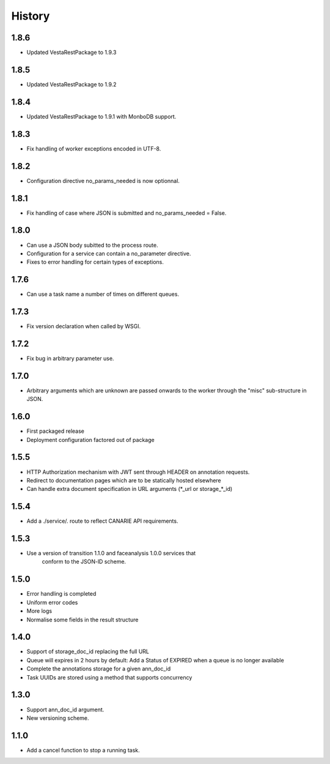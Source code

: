 .. :changelog:

History
=======

1.8.6
-----

* Updated VestaRestPackage to 1.9.3

1.8.5
-----

* Updated VestaRestPackage to 1.9.2

1.8.4
-----

* Updated VestaRestPackage to 1.9.1 with MonboDB support.

1.8.3
-----

* Fix handling of worker exceptions encoded in UTF-8.

1.8.2
-----

* Configuration directive no_params_needed is now optionnal.

1.8.1
-----

* Fix handling of case where JSON is submitted and no_params_needed = False.

1.8.0
-----

* Can use a JSON body subitted to the process route.
* Configuration for a service can contain a no_parameter directive.
* Fixes to error handling for certain types of exceptions.  

1.7.6
-----

* Can use a task name a number of times on different queues.

1.7.3
-----

* Fix version declaration when called by WSGI.

1.7.2
-----

* Fix bug in arbitrary parameter use.

1.7.0
-----

* Arbitrary arguments which are unknown are passed onwards to the worker through the "misc" sub-structure in JSON.

1.6.0
-----

* First packaged release
* Deployment configuration factored out of package


1.5.5
-----

* HTTP Authorization mechanism with JWT sent through HEADER on annotation requests.
* Redirect to documentation pages which are to be statically hosted elsewhere
* Can handle extra document specification in URL arguments (\*_url or storage\_\*_id)


1.5.4
-----

* Add a ./service/. route to reflect CANARIE API requirements.


1.5.3
-----

* Use a version of transition 1.1.0 and faceanalysis 1.0.0 services that
    conform to the JSON-lD scheme.

1.5.0
-----

* Error handling is completed
* Uniform error codes
* More logs
* Normalise some fields in the result structure

1.4.0
-----

* Support of storage_doc_id replacing the full URL 
* Queue will expires in 2 hours by default: Add a Status of EXPIRED when a queue is no longer available
* Complete the annotations storage for a given ann_doc_id
* Task UUIDs are stored using a method that supports concurrency

1.3.0
-----

* Support ann_doc_id argument.
* New versioning scheme.

1.1.0
-----

* Add a cancel function to stop a running task.
